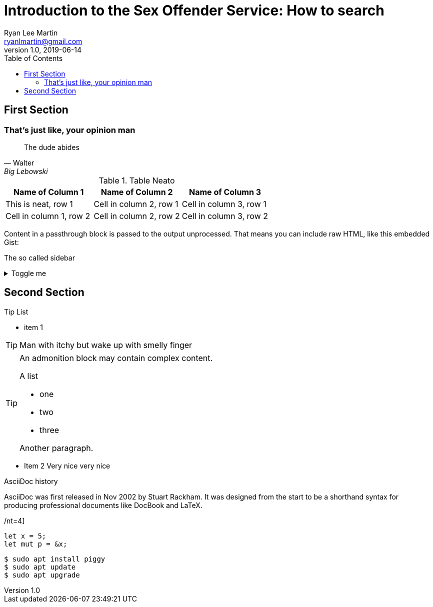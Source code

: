 
= Introduction to the Sex Offender Service: How to search
Ryan Lee Martin <ryanlmartin@gmail.com>
:icons: font
:source-highlighter: hightlightjs 
:highlightjs-theme: xcode
v1.0, 2019-06-14
:toc: left
== First Section

=== That's just like, your opinion man
[quote, Walter, Big Lebowski]
____
The dude abides
____


.Table Neato
|===
|Name of Column 1 |Name of Column 2 |Name of Column 3 

|This is neat, row 1
|Cell in column 2, row 1
|Cell in column 3, row 1

|Cell in column 1, row 2
|Cell in column 2, row 2
|Cell in column 3, row 2
|===



++++
<p>
Content in a passthrough block is passed to the output unprocessed.
That means you can include raw HTML, like this embedded Gist:
</p>

<script src="https://gist.github.com/mojavelinux/5333524.js">
</script>
++++

****
The so called sidebar
****


.Toggle me
[%collapsible]
====
Watch this: 
Now is the winter of our discontent
====

== Second Section 

.Tip List
****
* item 1 

TIP: Man with itchy but wake up with smelly finger

[TIP]
====

An admonition block may contain complex content.

.A list
- one
- two
- three

Another paragraph.

====
* Item 2 Very nice very nice
****

.AsciiDoc history
****
AsciiDoc was first released in Nov 2002 by Stuart Rackham.
It was designed from the start to be a shorthand syntax
for producing professional documents like DocBook and LaTeX.
****

//.Rust is cool
/nt=4]
//----
//nclude::src/main.rs[lines=16..32]
//----


[source, rust]
----
let x = 5;
let mut p = &x;
----

[source, bash]
----
$ sudo apt install piggy
$ sudo apt update
$ sudo apt upgrade
----
